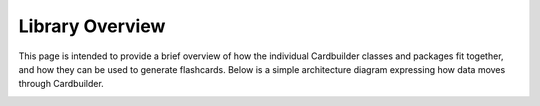 Library Overview
=======================================

This page is intended to provide a brief overview of how the individual Cardbuilder classes and packages fit together, and how they can be used to generate flashcards. Below is a simple architecture diagram expressing how data moves through Cardbuilder.

.. image:: architecture.png
  :width: 1000
  :alt: architecture diagram